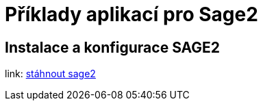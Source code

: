 = Příklady aplikací pro Sage2 

== Instalace a konfigurace SAGE2

link: http://sage2.sagecommons.org/downloads/[stáhnout sage2]
